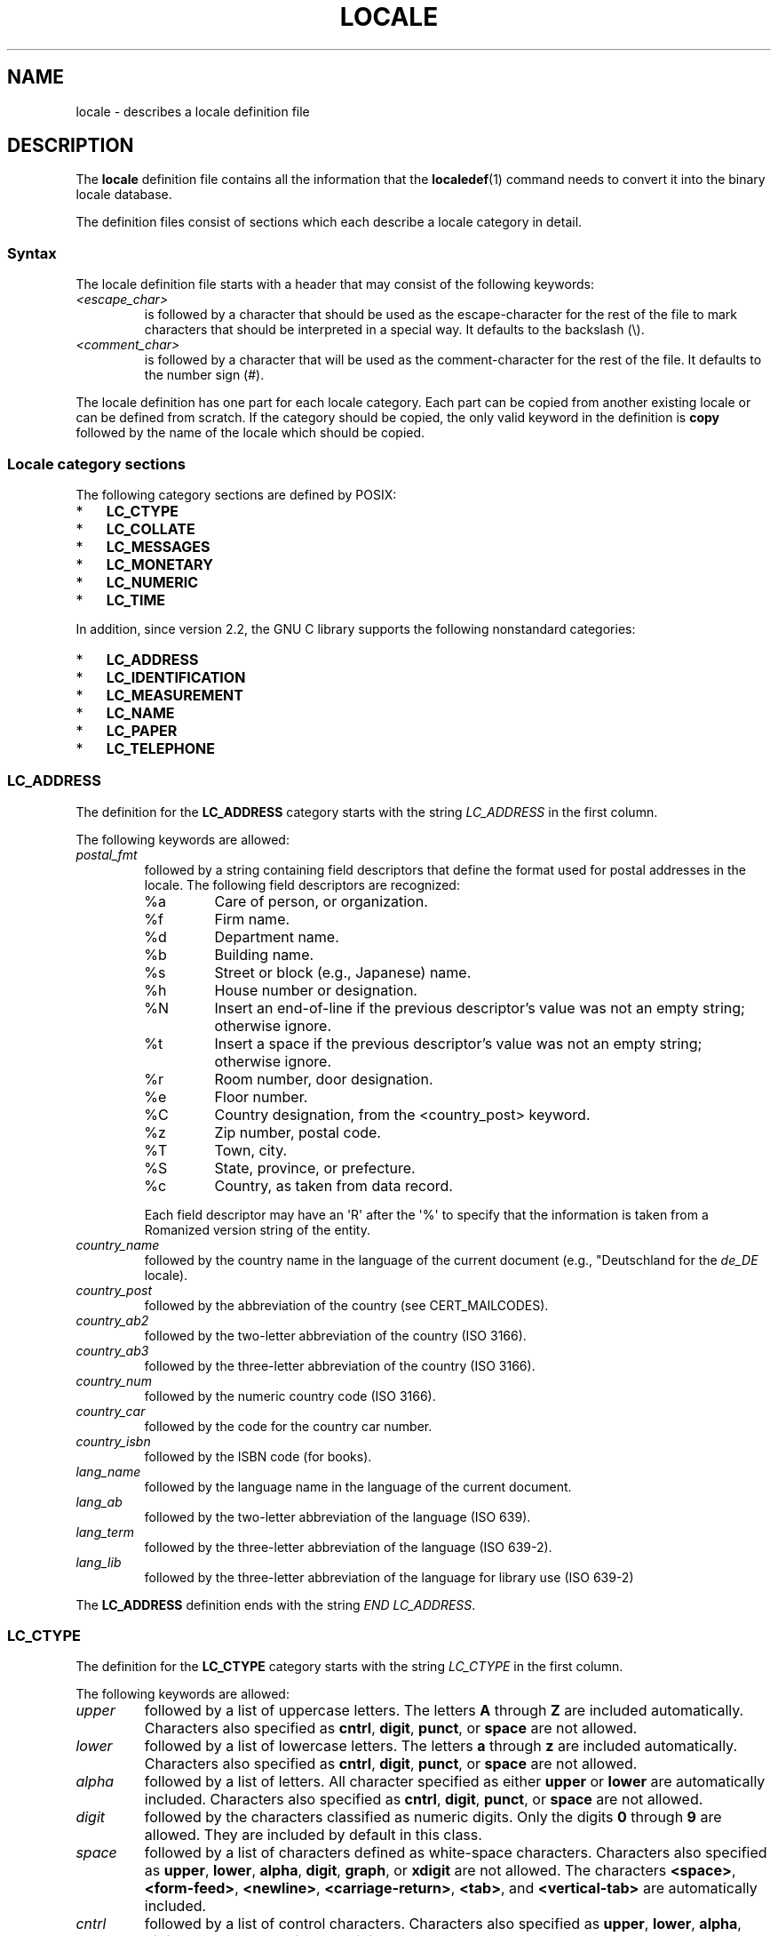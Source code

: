 .\" Copyright (C) 1994  Jochen Hein (Hein@Student.TU-Clausthal.de)
.\" Copyright (C) 2008  Petr Baudis (pasky@suse.cz)
.\" Copyright (C) 2014 Michael Kerrisk <mtk@manpages@gmail.com>
.\"
.\" %%%LICENSE_START(GPLv2+_SW_3_PARA)
.\" This program is free software; you can redistribute it and/or modify
.\" it under the terms of the GNU General Public License as published by
.\" the Free Software Foundation; either version 2 of the License, or
.\" (at your option) any later version.
.\"
.\" This program is distributed in the hope that it will be useful,
.\" but WITHOUT ANY WARRANTY; without even the implied warranty of
.\" MERCHANTABILITY or FITNESS FOR A PARTICULAR PURPOSE.  See the
.\" GNU General Public License for more details.
.\"
.\" You should have received a copy of the GNU General Public
.\" License along with this manual; if not, see
.\" <http://www.gnu.org/licenses/>.
.\" %%%LICENSE_END
.\"
.\" 2008-06-17 Petr Baudis <pasky@suse.cz>
.\"     LC_TIME: Describe first_weekday and first_workday
.\"
.TH LOCALE 5 2014-03-03 "Linux" "Linux User Manual"
.SH NAME
locale \- describes a locale definition file
.SH DESCRIPTION
The
.B locale
definition file contains all the information that the
.BR localedef (1)
command needs to convert it into the binary locale database.

The definition files consist of sections which each describe a
locale category in detail.
.SS Syntax
The locale definition file starts with a header that may consist
of the following keywords:
.TP
.I <escape_char>
is followed by a character that should be used as the
escape-character for the rest of the file to mark characters that
should be interpreted in a special way.
It defaults to the backslash (\\).
.TP
.I <comment_char>
is followed by a character that will be used as the
comment-character for the rest of the file.
It defaults to the number sign (#).
.PP
The locale definition has one part for each locale category.
Each part can be copied from another existing locale or
can be defined from scratch.
If the category should be copied,
the only valid keyword in the definition is
.B copy
followed by the name of the locale which should be copied.
.SS Locale category sections
The following category sections are defined by POSIX:
.IP * 3
.B LC_CTYPE
.IP *
.B LC_COLLATE
.IP *
.B LC_MESSAGES
.IP *
.B LC_MONETARY
.IP *
.B LC_NUMERIC
.IP *
.B LC_TIME
.PP
In addition, since version 2.2,
the GNU C library supports the following nonstandard categories:
.IP * 3
.B LC_ADDRESS
.IP *
.B LC_IDENTIFICATION
.IP *
.B LC_MEASUREMENT
.IP *
.B LC_NAME
.IP *
.B LC_PAPER
.IP *
.B LC_TELEPHONE
.SS LC_ADDRESS
The definition for the
.B LC_ADDRESS
category starts with the string
.I LC_ADDRESS
in the first column.

The following keywords are allowed:
.\" Thanks to the kind folk who wrote localedata/locales/uk_UA
.TP
.I postal_fmt
followed by a string containing field descriptors that define
the format used for postal addresses in the locale.
The following field descriptors are recognized:
.\" From localedata/locales/uk_UA:
.RS
.\" .TP
.\" %n
.\" 	BUG: %l escape sequence from ISO/IEC 14652:2002 is not supported
.\"	by glibc
.\" Person's name, possibly constructed with the
.\" .B LC_NAME
.\" .I name_fmt
.\" keyword.
.TP
%a
Care of person, or organization.
.TP
%f
Firm name.
.TP
%d
Department name.
.TP
%b
Building name.
.TP
%s
Street or block (e.g., Japanese) name.
.TP
%h
House number or designation.
.TP
%N
Insert an end-of-line if the previous descriptor's value was not an empty
string; otherwise ignore.
.TP
%t
Insert a space if the previous descriptor's value was not an empty string;
otherwise ignore.
.TP
%r
Room number, door designation.
.TP
%e
Floor number.
.TP
%C
Country designation, from the <country_post> keyword.
.\" .TP
.\" %l
.\"	 BUG: %l escape sequence from ISO/IEC 14652:2002 is not
.\"	supported by glibc
.\" Local township within town or city.
.TP
%z
Zip number, postal code.
.TP
%T
Town, city.
.TP
%S
State, province, or prefecture.
.TP
%c
Country, as taken from data record.
.PP
Each field descriptor may have an \(aqR\(aq after
the \(aq%\(aq to specify that the
information is taken from a Romanized version string of the
entity.
.RE

.TP
.I country_name
followed by the country name in the language of the current document
(e.g., "Deutschland for the
.IR de_DE
locale).
.TP
.I country_post
followed by the abbreviation of the country (see CERT_MAILCODES).
.TP
.I country_ab2
followed by the two-letter abbreviation of the country (ISO 3166).
.TP
.I country_ab3
followed by the three-letter abbreviation of the country (ISO 3166).
.TP
.I country_num
followed by the numeric country code (ISO 3166).
.TP
.I country_car
followed by the code for the country car number.
.TP
.I country_isbn
followed by the ISBN code (for books).
.TP
.I lang_name
followed by the language name in the language of the current document.
.TP
.I lang_ab
followed by the two-letter abbreviation of the language (ISO 639).
.TP
.I lang_term
followed by the three-letter abbreviation of the language (ISO 639-2).
.TP
.I lang_lib
followed by the three-letter abbreviation of the language for
library use (ISO 639-2)
.PP
The
.B LC_ADDRESS
definition ends with the string
.IR "END LC_ADDRESS" .
.SS LC_CTYPE
The definition for the
.B LC_CTYPE
category starts with the string
.I LC_CTYPE
in the first column.

The following keywords are allowed:
.\" FIXME translit_start + translit_end are not documented 
.\" FIXME 'charclass' is not documented
.\" FIXME 'charconv' is not documented
.\" FIXME 'outdigit' is not documented
.\" FIXME 'include' is not documented
.\" FIXME 'map' (to_inpunct, to_outpunct) is not documented
.TP
.I upper
followed by a list of uppercase letters.
The letters
.B A
through
.B Z
are included automatically.
Characters also specified as
.BR cntrl ,
.BR digit ,
.BR punct ,
or
.B space
are not allowed.
.TP
.I lower
followed by a list of lowercase letters.
The letters
.B a
through
.B z
are included automatically.
Characters also specified as
.BR cntrl ,
.BR digit ,
.BR punct ,
or
.B space
are not allowed.
.TP
.I alpha
followed by a list of letters.
All character specified as either
.B upper
or
.B lower
are automatically included.
Characters also specified as
.BR cntrl ,
.BR digit ,
.BR punct ,
or
.B space
are not allowed.
.TP
.I digit
followed by the characters classified as numeric digits.
Only the
digits
.B 0
through
.B 9
are allowed.
They are included by default in this class.
.TP
.I space
followed by a list of characters defined as white-space
characters.
Characters also specified as
.BR upper ,
.BR lower ,
.BR alpha ,
.BR digit ,
.BR graph ,
or
.B xdigit
are not allowed.
The characters
.BR <space> ,
.BR <form-feed> ,
.BR <newline> ,
.BR <carriage-return> ,
.BR <tab> ,
and
.B <vertical-tab>
are automatically included.
.TP
.I cntrl
followed by a list of control characters.
Characters also specified as
.BR upper ,
.BR lower ,
.BR alpha ,
.BR digit ,
.BR punct ,
.BR graph ,
.BR print ,
or
.B xdigit
are not allowed.
.TP
.I punct
followed by a list of punctuation characters.
Characters also
specified as
.BR upper ,
.BR lower ,
.BR alpha ,
.BR digit ,
.BR cntrl ,
.BR xdigit ,
or the
.B <space>
character are not allowed.
.TP
.I graph
followed by a list of printable characters, not including the
.B <space>
character.
The characters defined as
.BR upper ,
.BR lower ,
.BR alpha ,
.BR digit ,
.BR xdigit ,
and
.B punct
are automatically included.
Characters also specified as
.B cntrl
are not allowed.
.TP
.I print
followed by a list of printable characters, including the
.B <space>
character.
The characters defined as
.BR upper ,
.BR lower ,
.BR alpha ,
.BR digit ,
.BR xdigit ,
.BR punct ,
and the
.B <space>
character are automatically included.
Characters also specified as
.B cntrl
are not allowed.
.TP
.I xdigit
followed by a list of characters classified as hexadecimal
digits.
The decimal digits must be included followed by one or
more set of six characters in ascending order.
The following
characters are included by default:
.B 0
through
.BR 9 ,
.B a
through
.BR f ,
.B A
through
.BR F .
.TP
.I blank
followed by a list of characters classified as
.BR blank .
The characters
.B <space>
and
.B <tab>
are automatically included.
.TP
.I toupper
followed by a list of mappings from lowercase to uppercase
letters.
Each mapping is a pair of a lowercase and an uppercase letter
separated with a
.B ,
and enclosed in parentheses.
The members of the list are separated
with semicolons.
.TP
.I tolower
followed by a list of mappings from uppercase to lowercase
letters.
If the keyword tolower is not present, the reverse of the
toupper list is used.
.PP
The
.B LC_CTYPE
definition ends with the string
.IR "END LC_CYTPE" .
.SS LC_COLLATE
.\" FIXME: the decsription of LC_COLLATE lacks a lot of details
The
.B LC_COLLATE
category defines the rules for collating characters.
Due to
limitations of libc not all POSIX-options are implemented.

The definition starts with the string
.B LC_COLLATE
in the first column.

The following keywords are allowed:
.\" FIXME 'reorder-after' is not documented
.\" FIXME 'reorder-end' is not documented
.\" FIXME 'reorder-sections-after' is not documented
.\" FIXME 'reorder-sections-end' is not documented
.\" FIXME 'script' is not documented
.\" FIXME 'symbol-equivalence' is not documented
.TP
.I collating-element
.TP
.I collating-symbol
.PP
The order-definition starts with a line:
.TP
.I order_start
.PP
followed by a list of keywords chosen from
.BR forward ,
.BR backward ,
or
.BR position .
The order definition consists of lines that describe the order
and is terminated with the keyword
.TP
.IR order_end .
.PP
For more details see the sources in
.I /usr/lib/nls/src
notably the examples
.BR POSIX ,
.B Example
and
.B Example2
.PP
The
.B LC_COLLATE
definition ends with the string
.IR "END LC_COLLATE" .
.SS LC_IDENTIFICATION
This category contains meta-information about the locale definition.

The definition starts with the string
.B LC_IDENTIFICATION
in the first column.

The following keywords are allowed:
.TP
.I title
followed by the title of ths locale document
(e.g., "Maori language locale for New Zealand").
.TP
.I source
followed by the name of the organization that maintains this document.
.TP
.I address
followed by the address of the organization that maintains this document.
.TP
.I contact
followed by the name of the contact person at
the organization that maintains this document.
.TP
.I email
followed by the email address of the person or 
organization that maintains this document.
.TP
.I tel
followed by the telephone number (in international format)
of the organization that maintains this document.
.TP
.I fax
followed by the FAX number (in international format)
of the organization that maintains this document.
.TP
.I language
followed by the name of the language to which this document applies.
.TP
.I territory
followed by the name of the country/geographic extent
to which this document applies.
.TP
.I audience
followed by a description of the audience for which this document is intended.
.TP
.I application
followed by a description of any special application
for which this document is intended.
.TP
.I abbreviation
.\" as far as I can tell... (mtk)
followed by the short name for this document.
.TP
.I revision
followed by the revision number of this document.
.TP
.I date
followed by the revision date of this document.
.PP
In addition, for each of the categories defined by the document,
there should be a line starting with the keyword
.IR category ,
followed by:
.IP * 3
a string that identifies this locale category definition,
.IP *
a semicolon, and
.IP *
one of the
.I LC_*
identifiers.
.PP
The
.B LC_IDENTIFICATION
definition ends with the string
.IR "END LC_IDENTIFICATION" .
.SS LC_MESSAGES
The definition starts with the string
.B LC_MESSAGES
in the first column.

The following keywords are allowed:
.TP
.I yesexpr
followed by a regular expression that describes possible
yes-responses.
.TP
.I noexpr
followed by a regular expression that describes possible
no-responses.
.\" FIXME The (nonstandard) 'yesstr' and 'nostr' are not documented
.PP
The
.B LC_MESSAGES
definition ends with the string
.IR "END LC_MESSAGES" .
.SS LC_MEASUREMENT
The definition starts with the string
.B LC_MEASUREMENT
in the first column.

The following keywords are allowed:
.TP
.I measurement
folowed by number identifying the standard used for measurement.
The following values are recognized:
.RS
.TP
.B 1
Metric.
.TP
.B 2
US customary measurements.
.RE
.PP
The
.B LC_MEASUREMENT
definition ends with the string
.IR "END LC_MEASUREMENT" .
.SS LC_MONETARY
The definition starts with the string
.B LC_MONETARY
in the first column.

The following keywords are allowed:
.\" FIXME 'int_n_cs_precedes' is not documented
.\" FIXME 'int_n_sep_by_space' is not documented
.\" FIXME 'int_n_sign_posn' is not documented
.\" FIXME 'int_p_cs_precedes' is not documented
.\" FIXME 'int_p_sep_by_space' is not documented
.\" FIXME 'int_p_sign_posn' is not documented
.TP
.I int_curr_symbol
followed by the international currency symbol.
This must be a
4-character string containing the international currency symbol as
defined by the ISO 4217 standard (three characters) followed by a
separator.
.TP
.I currency_symbol
followed by the local currency symbol.
.TP
.I mon_decimal_point
followed by the string that will be used as the decimal delimiter
when formatting monetary quantities.
.TP
.I mon_thousands_sep
followed by the string that will be used as a group separator
when formatting monetary quantities.
.TP
.I mon_grouping
followed by a string that describes the formatting of numeric
quantities.
.TP
.I positive_sign
followed by a string that is used to indicate a positive sign for
monetary quantities.
.TP
.I negative_sign
followed by a string that is used to indicate a negative sign for
monetary quantities.
.TP
.I int_frac_digits
followed by the number of fractional digits that should be used when
formatting with the
.BR int_curr_symbol .
.TP
.I frac_digits
followed by the number of fractional digits that should be used when
formatting with the
.BR currency_symbol .
.TP
.I p_cs_precedes
followed by an integer set to
.B 1
if the
.I currency_symbol
or
.I int_curr_symbol
should precede the formatted monetary quantity or set to
.B 0
if the symbol succeeds the value.
.TP
.I p_sep_by_space
followed by an integer.
.RS
.TP
.B 0
means that no space should be printed between the symbol and the
value.
.TP
.B 1
means that a space should be printed between the symbol and the
value.
.TP
.B 2
means that a space should be printed between the symbol and the
sign string, if adjacent.
.RE
.TP
.I n_cs_precedes
.RS
.TP
.B 0
- the symbol succeeds the value.
.TP
.B 1
- the symbol precedes the value.
.RE
.TP
.I n_sep_by_space
An integer set to
.B 0
if no space separates the
.I currency_symbol
or
.I int_curr_symbol
from the value for a negative monetary quantity, set to
.B 1
if a space separates the symbol from the value and set to
.B 2
if a space separates the symbol and the sign string, if adjacent.
.TP
.I p_sign_posn
.RS
.TP
.B 0
Parentheses enclose the quantity and the
.I currency_symbol
or
.IR int_curr_symbol .
.TP
.B 1
The sign string precedes the quantity and the
.I currency_symbol
or the
.IR int_curr_symbol .
.TP
.B 2
The sign string succeeds the quantity and the
.I currency_symbol
or the
.IR int_curr_symbol .
.TP
.B 3
The sign string precedes the
.I currency_symbol
or the
.IR int_curr_symbol .
.TP
.B 4
The sign string succeeds the
.I currency_symbol
or the
.IR int_curr_symbol .
.RE
.TP
.I n_sign_posn
.RS
.TP
.B 0
Parentheses enclose the quantity and the
.I currency_symbol
or
.IR int_curr_symbol .
.TP
.B 1
The sign string precedes the quantity and the
.I currency_symbol
or the
.IR int_curr_symbol .
.TP
.B 2
The sign string succeeds the quantity and the
.I currency_symbol
or the
.IR int_curr_symbol .
.TP
.B 3
The sign string precedes the
.I currency_symbol
or the
.IR int_curr_symbol .
.TP
.B 4
The sign string succeeds the
.I currency_symbol
or the
.IR int_curr_symbol .
.RE
.PP
The
.B LC_MONETARY
definition ends with the string
.IR "END LC_MONETARY" .
.SS LC_NAME
The definition starts with the string
.B LC_NAME
in the first column.

The following keywords are allowed:
.TP
.I name_fmt
followed by a string containing field descriptors that define
the format used for names in the locale.
The following field descriptors are recognized:
.\" From localedata/locales/uk_UA:
.RS
.TP
%f
Family name(s).
.TP
%F
Family names in uppercase.
.TP
%g
First given name.
.TP
%G
First given initial.
.TP
%l
First given name with Latin letters.
.TP
%o
Other shorter name.
.TP
%m
Additional given name(s).
.TP
%M
Initials for additional given name(s).
.TP
%p
Profession.
.TP
%s
Salutation, such as "Doctor".
.TP
%S
Abbreviated salutation, such as "Mr." or "Dr.".
.TP
%d
Salutation, using the FDCC-sets conventions.
.\"  1 for the name_gen
.\"	    In glibc 2.19, %d1 is used in only:
.\"	        /home/mtk/ARCHIVE/GLIBC/glibc-2.19/localedata/locales/bem_ZM
.\"	        /home/mtk/ARCHIVE/GLIBC/glibc-2.19/localedata/locales/zh_HK
.\"	    In glibc 2.19, %d[2-5] appear to be not used at all
.\"  2 for name_mr
.\"  3 for name_mrs
.\"  4 for name_miss
.\"  5 for name_ms
.TP
%t
If the preceding field descriptor resulted in an empty string,
then the empty string, otherwise a space character.
.RE
.TP
.I name_gen
followed by the general salutation for any gender.
.TP
.I name_mr
followed by the salutation for men.
.TP
.I name_mrs
followed by the salutation for married women.
.TP
.I name_miss
followed by the salutation for unmarried women.
.TP
.I name_ms
followed by the salutation valid for all women.
.PP
The
.B LC_NAME
definition ends with the string
.IR "END LC_NAME" .
.SS LC_NUMERIC
The definition starts with the string
.B LC_NUMERIC
in the first column.

The following keywords are allowed:
.TP
.I decimal_point
followed by the string that will be used as the decimal delimiter
when formatting numeric quantities.
.TP
.I thousands_sep
followed by the string that will be used as a group separator
when formatting numeric quantities.
.TP
.I grouping
followed by a string that describes the formatting of numeric
quantities.
.PP
The
.B LC_NUMERIC
definition ends with the string
.IR "END LC_NUMERIC" .
.SS LC_PAPER
The definition starts with the string
.B LC_PAPER
in the first column.

The following keywords are allowed:
.TP
.I height
followed by the height, in millimeters, of the standard paper format.
.TP
.I width
followed by the width, in millimeters, of the standard paper format.
.PP
The
.B LC_PAPER
definition ends with the string
.IR "END LC_PAPER" .
.SS LC_TELEPHONE
The definition starts with the string
.B LC_TELEPHONE
in the first column.

The following keywords are allowed:
.TP
.I tel_int_fmt
followed by a string that contains field descriptors that identify
the format used to dial international numbers.
The following field descriptors are recognized:
.\" From localedata/locales/uk_UA
.RS
.TP
%a
Area code without nationwide prefix (the prefix is often "0").
.TP
%A
Area code including nationwide prefix.
.TP
%l
Local number (within area code).
.TP
%e
Extension (to local number).
.TP
%c
Country code.
.TP
%C
Alternate carrier service code used for dialling abroad.
.TP
%t
If the preceding field descriptor resulted in an empty string,
then the empty string, otherwise a space character.
.RE
.TP
.I tel_dom_fmt
followed by a string that contains field descriptors that identify
the format used to dial domestic numbers.
The recognized field descriptrs are the same as for
.IR tel_int_fmt .
.TP
.I int_select
followed by the prefix used to call international phone numbers.
.TP
.I int_prefix
followed by the prefix used from other countries to dial this country.
.PP
The
.B LC_TELEPHONE
definition ends with the string
.IR "END LC_TELEPHONE" .
.SS LC_TIME
The definition starts with the string
.B LC_TIME
in the first column.

The following keywords are allowed:
.\" FIXME 'cal_direction' is not documented
.\" FIXME 'date_fmt' is not documented
.\" FIXME 'era', 'era_d_fmt', 'era_d_t_fmt', 'era_t_fmt',  are not documented
.\" FIXME 'timezone' is not documented
.TP
.I abday
followed by a list of abbreviated names of the days of the week.
The list starts with the first day of the week
as specified by
.I week
(Sunday by default).
.TP
.I day
followed by a list of names of the days of the week.
The list starts with the first day of the week
as specified by
.I week
(Sunday by default).
.TP
.I abmon
followed by a list of abbreviated month names.
.TP
.I mon
followed by a list of month names.
.TP
.I am_pm
The appropriate representation of the
.B am
and
.B pm
strings.
.TP
.I d_t_fmt
The appropriate date and time format.
.TP
.I d_fmt
The appropriate date format.
.TP
.I t_fmt
The appropriate time format.
.TP
.I t_fmt_ampm
The appropriate time format when using 12h clock format.
.TP
.I week
followed by a list of three values:
The number of days in a week (by default 7),
a date of beginning of the week (by default corresponds to Sunday),
and the minimal length of the first week in year (by default 4).
Regarding the start of the week,
.B 19971130
shall be used for Sunday and
.B 19971201
shall be used for Monday.
Thus, countries using
.B 19971130
should have local Sunday name as the first day in the
.I day
list,
while countries using
.B 19971201
should have Monday translation as the first item in the
.I day
list.
.TP
.IR first_weekday " (since glibc 2.2)"
Number of the first day from the
.I day
list to be shown in calendar applications.
The default value of
.B 1
corresponds to either Sunday or Monday depending
on the value of the second
.I week
list item.
.TP
.IR first_workday " (since glibc 2.2)"
Number of the first working day from the
.I day
list.
.PP
The
.B LC_TIME
definition ends with the string
.IR "END LC_TIME" .
.SH FILES
/usr/lib/locale/
\(em database for the current locale setting of that category
.br
/usr/lib/nls/charmap/* \(em charmap-files
.SH CONFORMING TO
POSIX.2, ISO/IEC 14652.
.SH BUGS
This manual page isn't complete.
.\" .SH AUTHOR
.\" Jochen Hein (Hein@Student.TU-Clausthal.de)
.SH SEE ALSO
.BR locale (1),
.BR localedef (1),
.BR localeconv (3),
.BR setlocale (3),
.BR charmap (5),
.BR locale (7)
